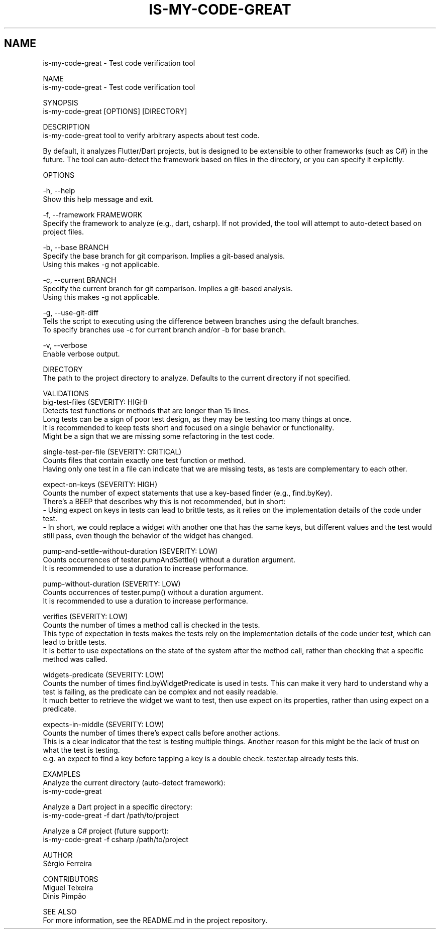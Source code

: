 .TH IS-MY-CODE-GREAT 1 "August 2025" "is-my-code-great 0.9.5" "User Commands"
.SH NAME
is-my-code-great \- Test code verification tool

NAME
    is-my-code-great - Test code verification tool

SYNOPSIS
    is-my-code-great [OPTIONS] [DIRECTORY]

DESCRIPTION
    is-my-code-great tool to verify arbitrary aspects about test code.

    By default, it analyzes Flutter/Dart projects, but is designed to be extensible to other frameworks (such as C#) in the future. The tool can auto-detect the framework based on files in the directory, or you can specify it explicitly.

OPTIONS

    -h, --help
        Show this help message and exit.

    -f, --framework FRAMEWORK
        Specify the framework to analyze (e.g., dart, csharp). If not provided, the tool will attempt to auto-detect based on project files.

    -b, --base BRANCH
        Specify the base branch for git comparison. Implies a git-based analysis.
        Using this makes -g not applicable.
        
    -c, --current BRANCH
        Specify the current branch for git comparison. Implies a git-based analysis.
        Using this makes -g not applicable.

    -g, --use-git-diff
        Tells the script to executing using the difference between branches using the default branches.
        To specify branches use -c for current branch and/or -b for base branch.

    -v, --verbose
        Enable verbose output.

    DIRECTORY
        The path to the project directory to analyze. Defaults to the current directory if not specified.

VALIDATIONS
    big-test-files (SEVERITY: HIGH)
        Detects test functions or methods that are longer than 15 lines.
        Long tests can be a sign of poor test design, as they may be testing too many things at once.
        It is recommended to keep tests short and focused on a single behavior or functionality.
        Might be a sign that we are missing some refactoring in the test code.

    single-test-per-file (SEVERITY: CRITICAL)
        Counts files that contain exactly one test function or method.
        Having only one test in a file can indicate that we are missing tests, as tests are complementary to each other.

    expect-on-keys (SEVERITY: HIGH)
        Counts the number of expect statements that use a key-based finder (e.g., find.byKey). 
        There's a BEEP that describes why this is not recommended, but in short:
            - Using expect on keys in tests can lead to brittle tests, as it relies on the implementation details of the code under test.
            - In short, we could replace a widget with another one that has the same keys, but different values and the test would still pass, even though the behavior of the widget has changed.

    pump-and-settle-without-duration (SEVERITY: LOW)
        Counts occurrences of tester.pumpAndSettle() without a duration argument. 
        It is recommended to use a duration to increase performance.

    pump-without-duration (SEVERITY: LOW)
        Counts occurrences of tester.pump() without a duration argument. 
        It is recommended to use a duration to increase performance.

    verifies (SEVERITY: LOW)
        Counts the number of times a method call is checked in the tests. 
        This type of expectation in tests makes the tests rely on the implementation details of the code under test, which can lead to brittle tests.
        It is better to use expectations on the state of the system after the method call, rather than checking that a specific method was called.

    widgets-predicate (SEVERITY: LOW)
        Counts the number of times find.byWidgetPredicate is used in tests. This can make it very hard to understand why a test is failing, as the predicate can be complex and not easily readable.
        It much better to retrieve the widget we want to test, then use expect on its properties, rather than using expect on a predicate.

    expects-in-middle (SEVERITY: LOW)
        Counts the number of times there's expect calls before another actions. 
        This is a clear indicator that the test is testing multiple things. Another reason for this might be the lack of trust on what the test is testing.
        e.g. an expect to find a key before tapping a key is a double check. tester.tap already tests this.

EXAMPLES
    Analyze the current directory (auto-detect framework):
        is-my-code-great

    Analyze a Dart project in a specific directory:
        is-my-code-great -f dart /path/to/project

    Analyze a C# project (future support):
        is-my-code-great -f csharp /path/to/project

AUTHOR
    Sérgio Ferreira

CONTRIBUTORS
    Miguel Teixeira
    Dinis Pimpão

SEE ALSO
    For more information, see the README.md in the project repository.

